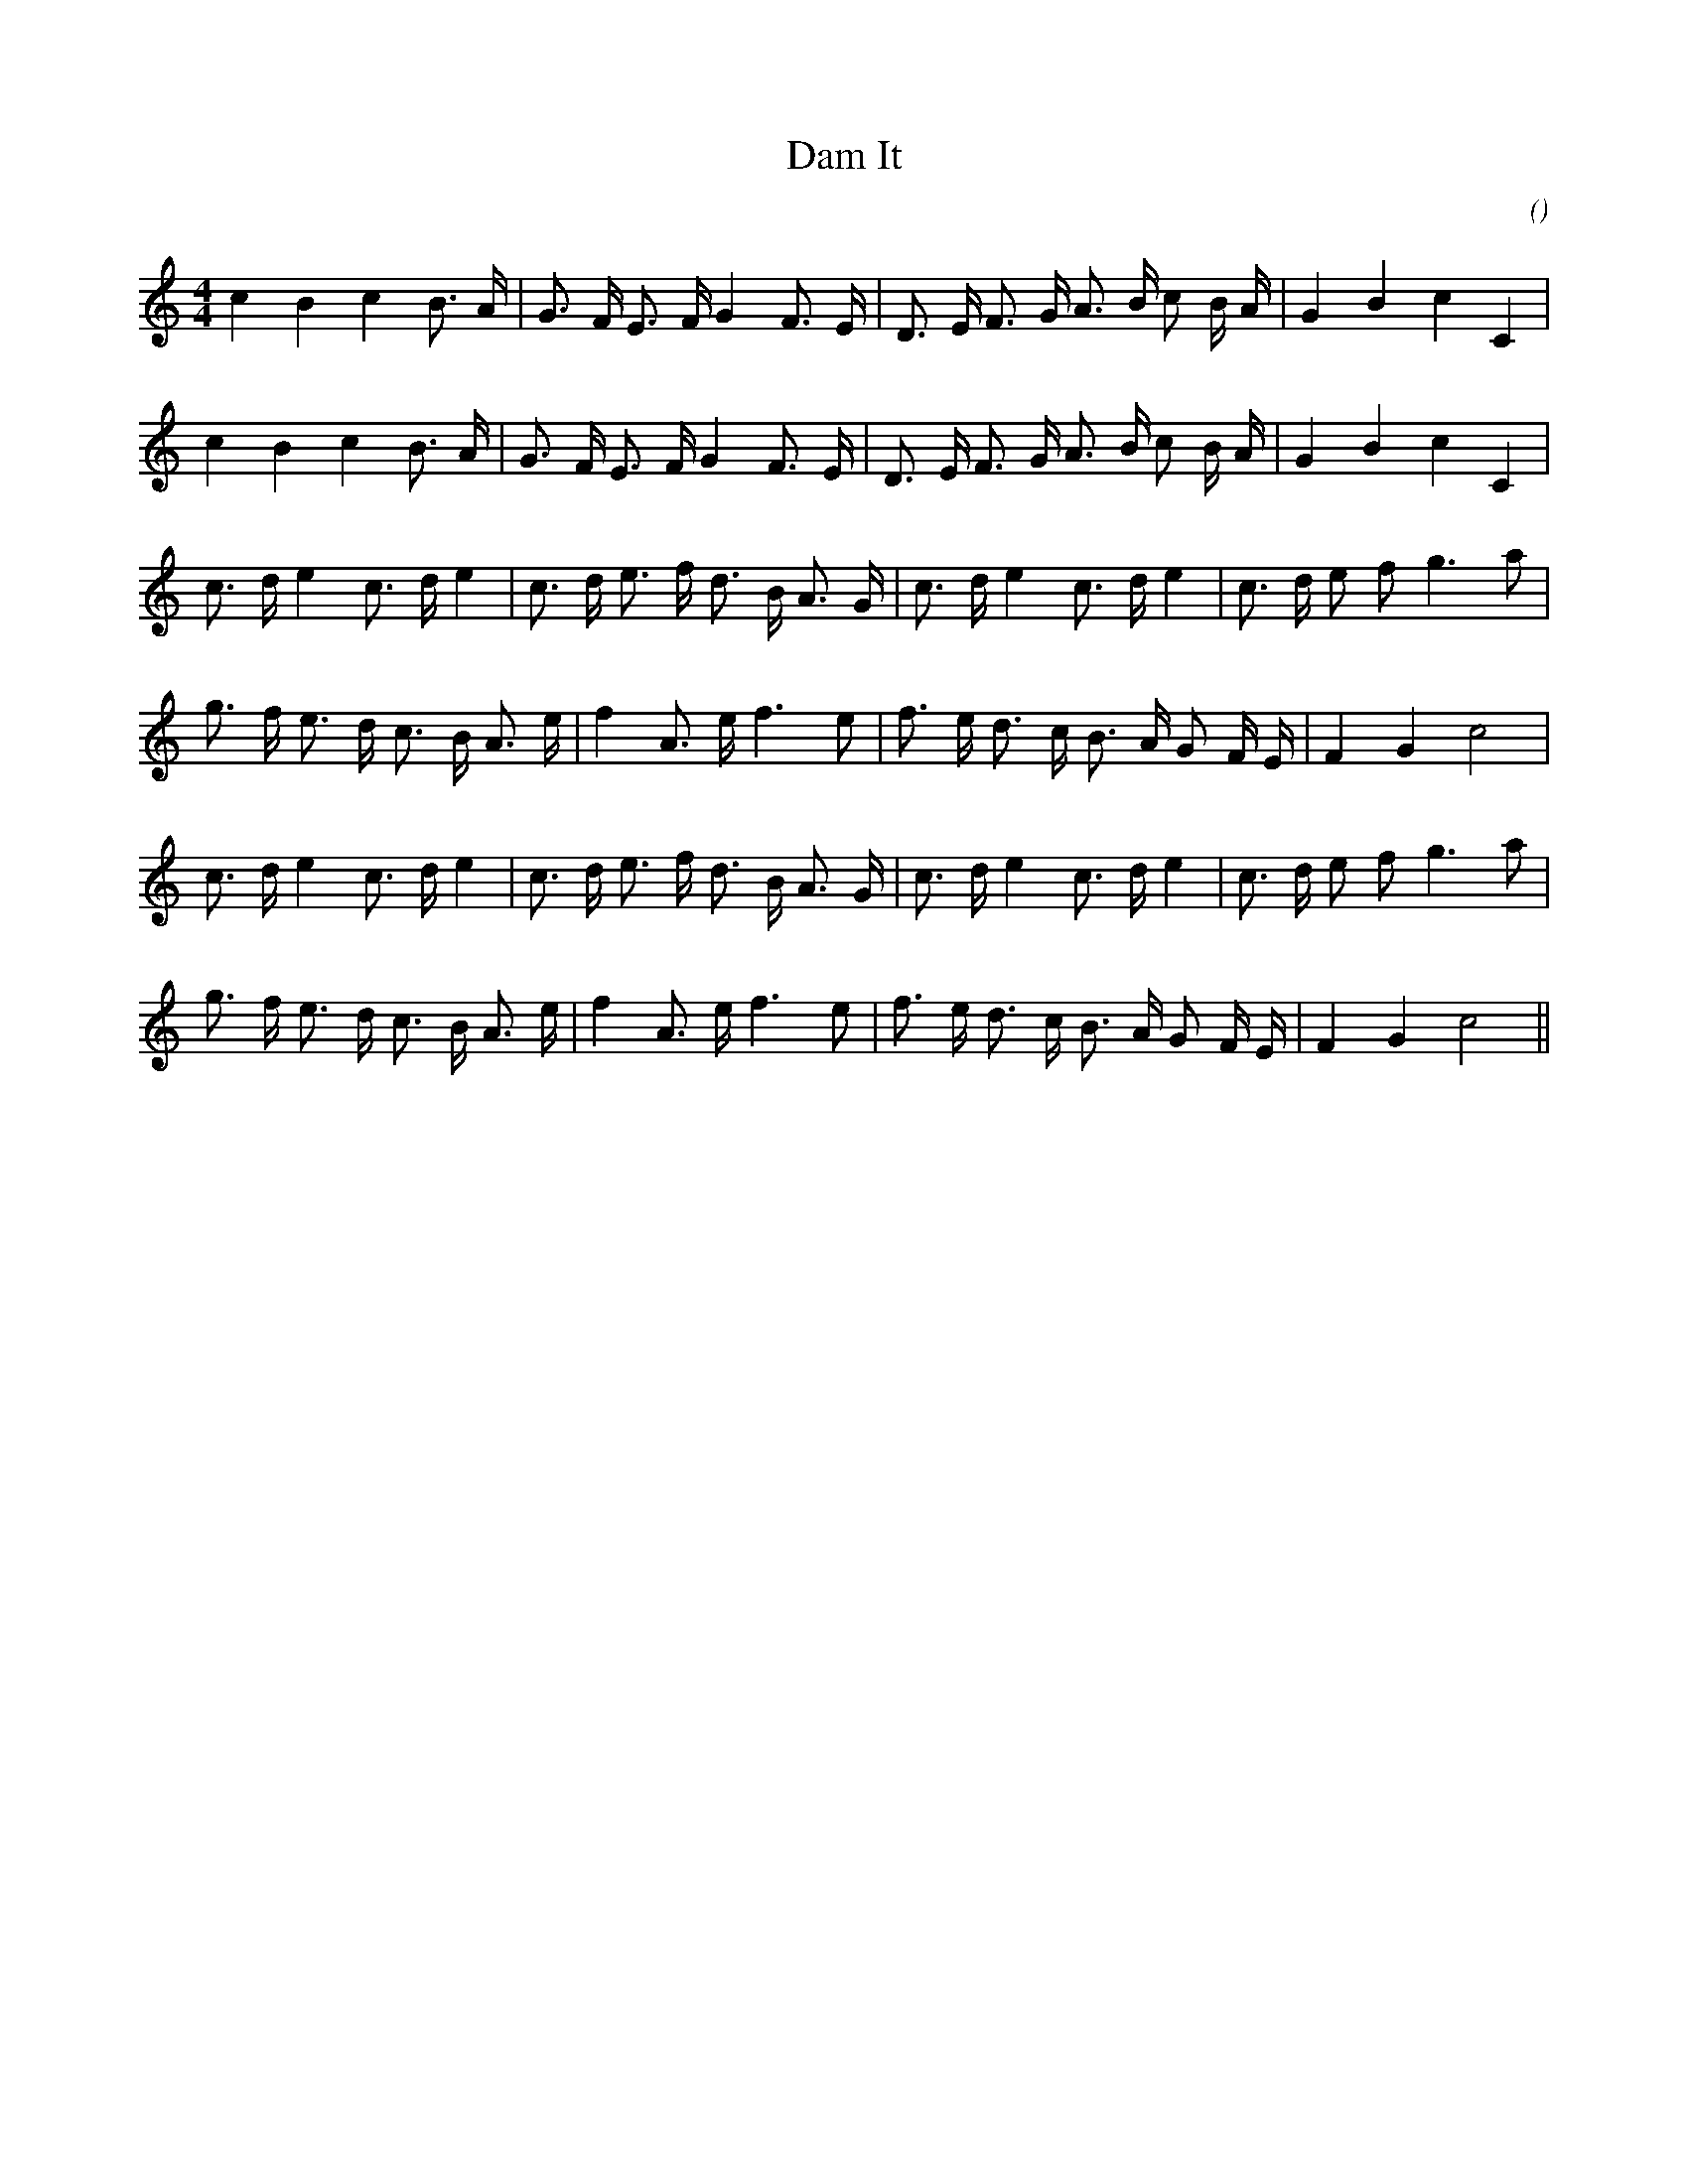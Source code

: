 X:1
T: Dam It
N:
C:
S:Play 6 times
A:
O:
R:
M:4/4
K:C
I:speed 128
%W: A1
% voice 1 (1 lines, 25 notes)
K:C
M:4/4
L:1/16
c4 B4 c4 B3 A |G3 F E3 F G4 F3 E |D3 E F3 G A3 B c2 B A |G4 B4 c4 C4 |
%W: A2
% voice 1 (1 lines, 25 notes)
c4 B4 c4 B3 A |G3 F E3 F G4 F3 E |D3 E F3 G A3 B c2 B A |G4 B4 c4 C4 |
%W: B1
% voice 1 (1 lines, 26 notes)
c3 d e4 c3 d e4 |c3 d e3 f d3 B A3 G |c3 d e4 c3 d e4 |c3 d e2 f2 g6 a2 |
%W:
% voice 1 (1 lines, 25 notes)
g3 f e3 d c3 B A3 e |f4 A3 e f6 e2 |f3 e d3 c B3 A G2 F E |F4 G4 c8 |
%W: B2
% voice 1 (1 lines, 26 notes)
c3 d e4 c3 d e4 |c3 d e3 f d3 B A3 G |c3 d e4 c3 d e4 |c3 d e2 f2 g6 a2 |
%W:
% voice 1 (1 lines, 25 notes)
g3 f e3 d c3 B A3 e |f4 A3 e f6 e2 |f3 e d3 c B3 A G2 F E |F4 G4 c8 ||
